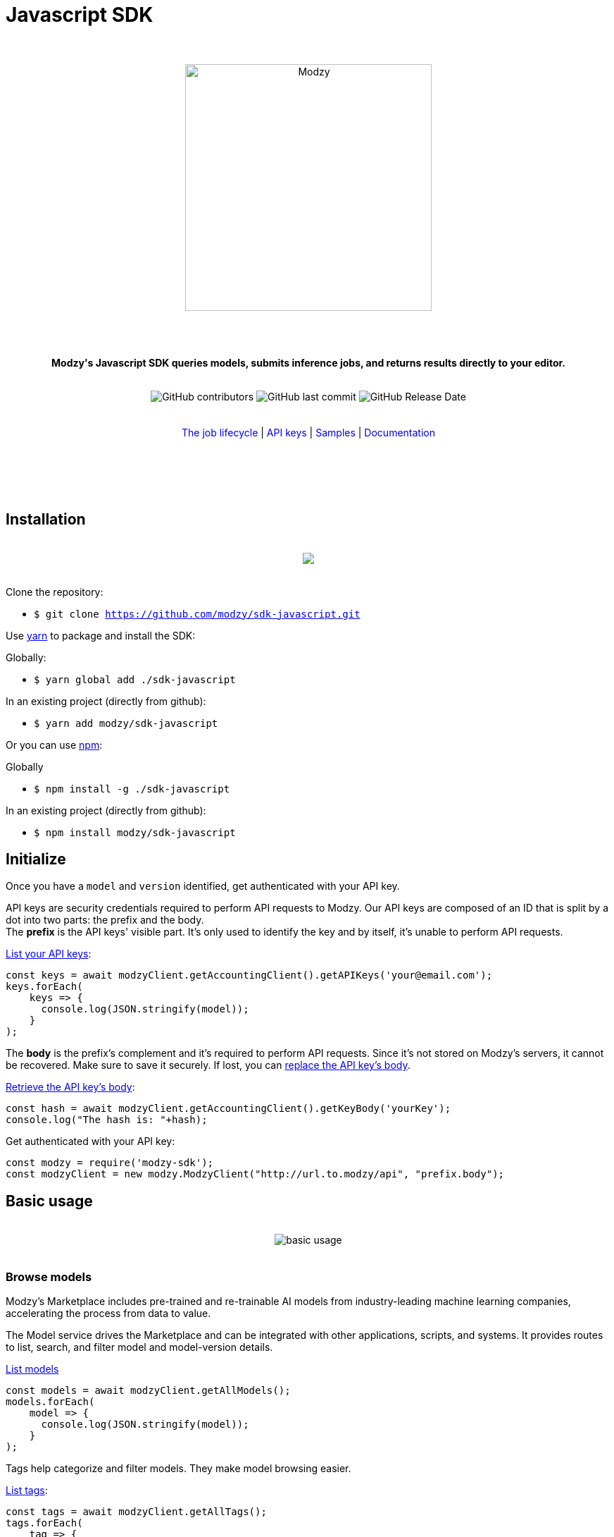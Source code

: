 :doctype: article
:icons: font
:source-highlighter: highlightjs
:docname: Javascript SDK





++++

<h1>Javascript SDK</h1>

<div align="center">
<br>
<br>
<img  src="https://www.modzy.com/wp-content/uploads/2019/10/modzy-logo-tm.svg" alt="Modzy" width="350" height="auto">
<br>
<br>
<br>
<br>
<p><b>Modzy's Javascript SDK queries models, submits inference jobs, and returns results directly to your editor.</b></p>
<br>
<img alt="GitHub contributors" src="https://img.shields.io/github/contributors/modzy/sdk-javascript">
<img alt="GitHub last commit" src="https://img.shields.io/github/last-commit/modzy/sdk-javascript">
<img alt="GitHub Release Date" src="https://img.shields.io/github/release-date/modzy/sdk-javascript">
</div>
<br>
<br>
<div align="center">
<a href=https://models.modzy.com/docs/how-to-guides/job-lifecycle style="text-decoration:none">The job lifecycle</a> |
<a href=https://models.modzy.com/docs/how-to-guides/api-keys style="text-decoration:none">API keys</a> |
<a href=/samples style="text-decoration:none">Samples</a> |
<a href=https://models.modzy.com/docs/home/home style="text-decoration:none">Documentation</a>
<br>
<br>
<br>
<br>
<br>
</div>
<br>
++++



== Installation

++++
<br>
<div align="center">
  <a href="https://asciinema.org/a/B1IkRkW4LjW7sufkjoMWoETH6"><img src="install.gif" style="max-width:100%"/></a>
</div>
<br>
++++

Clone the repository:

- `$ git clone https://github.com/modzy/sdk-javascript.git`

Use https://yarnpkg.com/[yarn] to package and install the SDK:

Globally:

- `$ yarn global add ./sdk-javascript`

In an existing project (directly from github):

- `$ yarn add modzy/sdk-javascript`


Or you can use https://nodejs.org/[npm]:

Globally

- `$ npm install -g ./sdk-javascript`

In an existing project (directly from github):

- `$ npm install modzy/sdk-javascript`

== Initialize

Once you have a `model` and `version` identified, get authenticated with your API key.

API keys are security credentials required to perform API requests to Modzy. Our API keys are composed of an ID that is split by a dot into two parts: the prefix and the body. +
The *prefix* is the API keys' visible part. It’s only used to identify the key and by itself, it’s unable to perform API requests.

link:https://models.modzy.com/docs/users-keys/api-keys/retrieve-users-api-keys[List your API keys]:

[source, js]
----
const keys = await modzyClient.getAccountingClient().getAPIKeys('your@email.com');
keys.forEach(
    keys => {
      console.log(JSON.stringify(model));
    }
);
----

The *body* is the prefix’s complement and it’s required to perform API requests. Since it’s not stored on Modzy’s servers, it cannot be recovered. Make sure to save it securely. If lost, you can link:https://models.modzy.com/docs/users-keys/api-keys/replace-API-key[replace the API key's body].

link:https://models.modzy.com/docs/users-keys/api-keys/retrieve-full-API-key[Retrieve the API key's body]:

[source, js]
----

const hash = await modzyClient.getAccountingClient().getKeyBody('yourKey');
console.log("The hash is: "+hash);
----

Get authenticated with your API key:

[source, js]
----
const modzy = require('modzy-sdk');
const modzyClient = new modzy.ModzyClient("http://url.to.modzy/api", "prefix.body");
----

== Basic usage

++++
<br>
<div align="center">
<img src="js.gif" alt="basic usage" style="max-width:100%">
</div>
<br>
++++



=== Browse models

Modzy’s Marketplace includes pre-trained and re-trainable AI models from industry-leading machine learning companies, accelerating the process from data to value.

The Model service drives the Marketplace and can be integrated with other applications, scripts, and systems. It provides routes to list, search, and filter model and model-version details.

link:https://models.modzy.com/docs/marketplace/models/retrieve-models[List models]

[source, js]
----
const models = await modzyClient.getAllModels();
models.forEach(
    model => {
      console.log(JSON.stringify(model));
    }
);
----

Tags help categorize and filter models. They make model browsing easier.

link:https://models.modzy.com/docs/marketplace/tags/retrieve-tags[List tags]:

[source, js]
----
const tags = await modzyClient.getAllTags();
tags.forEach(
    tag => {
      console.log(JSON.stringify(tag));
    }
);
----

link:https://models.modzy.com/docs/marketplace/tags/retrieve-models-by-tags[List models by tag]:

[source, js]
----
const tagsModels = await modzyClient.getTagsAndModels("language_and_text");
tagsModels.models.forEach(
    model => {
        console.log(JSON.stringify(model));
    }
);
----

=== Get a model's details

Models accept specific *input file link:https://developer.mozilla.org/en-US/docs/Web/HTTP/Basics_of_HTTP/MIME_types[MIME] types*. Some models may require multiple input file types to run data accordingly. In this sample, we use a model that requires `text/plain`.

Models require inputs to have a specific *input name* declared in the job request. This name can be found in the model’s details. In this sample, we use a model that requires `input.txt`.

Additionally, users can set their own input names. When multiple input items are processed in a job, these names are helpful to identify and get each input’s results. In this sample, we use a model that requires `input-1` and `input-2`.

link:https://models.modzy.com/docs/marketplace/models/retrieve-model-details[Get a model's details]:

[source, js]
----
const saModel = await modzyClient.getModel("ed542963de");
console.log(JSON.stringify(saModel));
----

Model specific sample requests are available in the version details and in the Model Details page.

link:https://models.modzy.com/docs/marketplace/versions/retrieve-version-details[Get version details]:

[source, js]
----
let modelVersion = await modzyClient.getModelVersion("ed542963de", "0.0.27");
console.log("inputs:");
for(key in modelVersion.inputs){
    let input = modelVersion.inputs[key];
    console.log(`  key ${input.name}, type ${input.acceptedMediaTypes}, description: ${input.description}`);
}
console.log("outputs:");
for(key in modelVersion.outputs){
    let output = modelVersion.outputs[key];
    console.log(`  key ${output.name}, type ${output.mediaType}, description: ${output.description}`);
}
----

=== Submit a job and get results

A *job* is the process that sends data to a model, sets the model to run the data, and returns results.

Modzy supports several *input types* such as `text`, `embedded` for Base64 strings, `aws-s3` and `aws-s3-folder` for inputs hosted in buckets, and `jdbc` for inputs stored in databases. In this sample, we use `text`.

link:https://github.com/modzy/sdk-javascript/blob/readmeUpdates/samples.adoc[Here] are samples to submit jobs with `embedded`, `aws-s3`, `aws-s3-folder`, and `jdbc` input types.

link:https://models.modzy.com/docs/jobs/jobs/submit-job-text[Submit a job with the model, version, and input items]:

[source, js]
----
let job = await modzyClient.submitJobText(
                "ed542963de",
                "0.0.27",
                {
                    'input-1':{'input.txt':'Modzy is great'},
                    'input-2':{'input.txt':'Modzy is great'},
                }
            );
----

link:https://models.modzy.com/docs/jobs/jobs/retrieve-job-details[Hold until the inference is complete and results become available]:

[source, js]
----
job = await modzyClient.blockUntilComplete(job);
----

link:https://models.modzy.com/docs/jobs/results/retrieve-results[Get the results]:

Results are available per input item and can be identified with the name provided for each input item upon job request. You can also add an input name to the route and limit the results to any given input item.

Jobs requested for multiple input items may have partial results available prior to job completion.

[source, js]
----
let results = await modzyClient.getResult(job.jobIdentifier);
----



== Fetch errors

Errors may arise for different reasons. Fetch errors to know what is their cause and how to fix them.

[cols="1,1"]
|===
|`ApiError` | Wrapper for different errors, check code, message, url attributes.
|===

Submitting jobs:

[source, js]
----
try{
    let job = await modzyClient.submitJobText("ed542963de","0.0.27",{'input-1':{'input.txt':'Modzy is great'},});
}
catch(error){
    console.log("the job submission fails with code "+error.code+" and message "+error.message);
}
----

== Features

Modzy supports link:https://models.modzy.com/docs/features/batch-processing[batch processing], link:https://models.modzy.com/docs/features/explainability[explainability], and link:https://models.modzy.com/docs/features/model-drift[model drift detection].

== APIs

Here is a list of Modzy APIs. To see all the APIs, check our link:https://models.modzy.com/docs/home/home[Documentation].

:doc-pages: https://models.modzy.com/docs/
[cols=3*, stripes=even]
|===
|Feature|Code|Api route

|[small]#Get all models#
|[small]#modzyClient.getAllModels()#
|[small]#link:{doc-pages}marketplace/models/retrieve-all-models-versions[/api/models/all/versions/all]#

|[small]#List some models#
|[small]#modzyClient.getModels()#
|[small]#link:{doc-pages}marketplace/models/retrieve-models[/api/models]#

|[small]#Get model details#
|[small]#modzyClient.getModel()#
|[small]#link:{doc-pages}marketplace/models/retrieve-model-details[/api/models/:modelId]#

|[small]#Search models by name#
|[small]#modzyClient.getModelByName()#
|[small]#link:{doc-pages}marketplace/models/search-model-details[/api/models/search]#

|[small]#Get related models#
|[small]#modzyClient.getRelatedModels()#
|[small]#link:{doc-pages}marketplace/models/retrieve-related-models[/api/models/:modelId/related-models]#

|[small]#List model versions#
|[small]#modzyClient.getModelVersions()#
|[small]#link:{doc-pages}marketplace/versions/retrieve-versions[/api/models/:modelId/versions]#

|[small]#Get version details#
|[small]#modzyClient.getModelVersion()#
|[small]#link:{doc-pages}marketplace/versions/retrieve-version-details[/api/models/:modelId/versions/:version]#

|[small]#List tags#
|[small]#modzyClient.getAllTags()#
|[small]#link:{doc-pages}marketplace/tags/retrieve-tags[/api/models/tags]#

|[small]#Get models by tags#
|[small]#modzyClient.getTagsAndModels()#
|[small]#link:{doc-pages}marketplace/tags/retrieve-models-by-tags[/api/models/tags/:tagId]#

|[small]#Create a Job (Text)#
|[small]#modzyClient.submitJobText()#
|[small]#link:{doc-pages}jobs/jobs/submit-job-text[/api/jobs]#

|[small]#Create a Job (Embedded)#
|[small]#modzyClient.submitJobEmbedded()#
|[small]#link:{doc-pages}jobs/jobs/submit-job-embedded[/api/jobs]#

|[small]#Create a Job (AWS S3)#
|[small]#modzyClient.submitJobAWSS3()#
|[small]#link:{doc-pages}jobs/jobs/submit-job-aws[/api/jobs]#

|[small]#Create a Job (JDBC)#
|[small]#modzyClient.submitJobJDBC()#
|[small]#link:{doc-pages}jobs/jobs/submit-job-jdbc[/api/jobs]#

|[small]#Cancel a job#
|[small]#modzyClient.cancelJob()#
|[small]#link:{doc-pages}jobs/jobs/cancel-pending-job[/api/jobs/:jobId]#

|[small]#Hold until inference is complete#
|[small]#modzyClient.blockUntilComplete()#
|[small]#link:{doc-pages}jobs/jobs/submit-job-text[/api/jobs]#

|[small]#Get job details#
|[small]#modzyClient.getJob()#
|[small]#link:{doc-pages}jobs/jobs/retrieve-job-details[/api/jobs/:jobId]#

|[small]#Get results#
|[small]#modzyClient.cancelJob()#
|[small]#link:{doc-pages}jobs/results/retrieve-results[/api/results/:jobId]#

|[small]#List the job history#
|[small]#modzyClient.getJobHistory()#
|[small]#link:{doc-pages}jobs/job-history/retrieve-job-history[/api/jobs/history]#


|===

== Samples

++++
<p>Check out our <a href=/samples style="text-decoration:none">samples</a> for details on specific use cases.
</p>
++++

To run samples:

Set the base url and api key in each sample file:

[source, js]
----
// TODO: set the base url of modzy api and you api key
const modzyClient = new modzy.ModzyClient("http://modzy.url", "modzy-apy.key");
----
++++
<p>Or follow the instructions <a href="/contributing.adoc#set-environment-variables-in-bash" style="text-decoration:none">here</a> to learn more.
</p>
++++

And then, you can:

[source, bash]
----
`$ node samples/job_with_text_input_sample.js`
----

//== Older versions


== Contributing

++++
<p>We are happy to receive contributions from all of our users. Check out our <a href="/contributing.adoc" style="text-decoration:none">contributing file</a> to learn more.
</p>
++++

==== Code of conduct

++++
<a href="/CODE_OF_CONDUCT.md" style="text-decoration:none"><img src="https://img.shields.io/badge/Contributor%20Covenant-v2.0%20adopted-ff69b4.svg" alt="Contributor Covenant" style="max-width:100%;"></a>
++++

//== Credits

